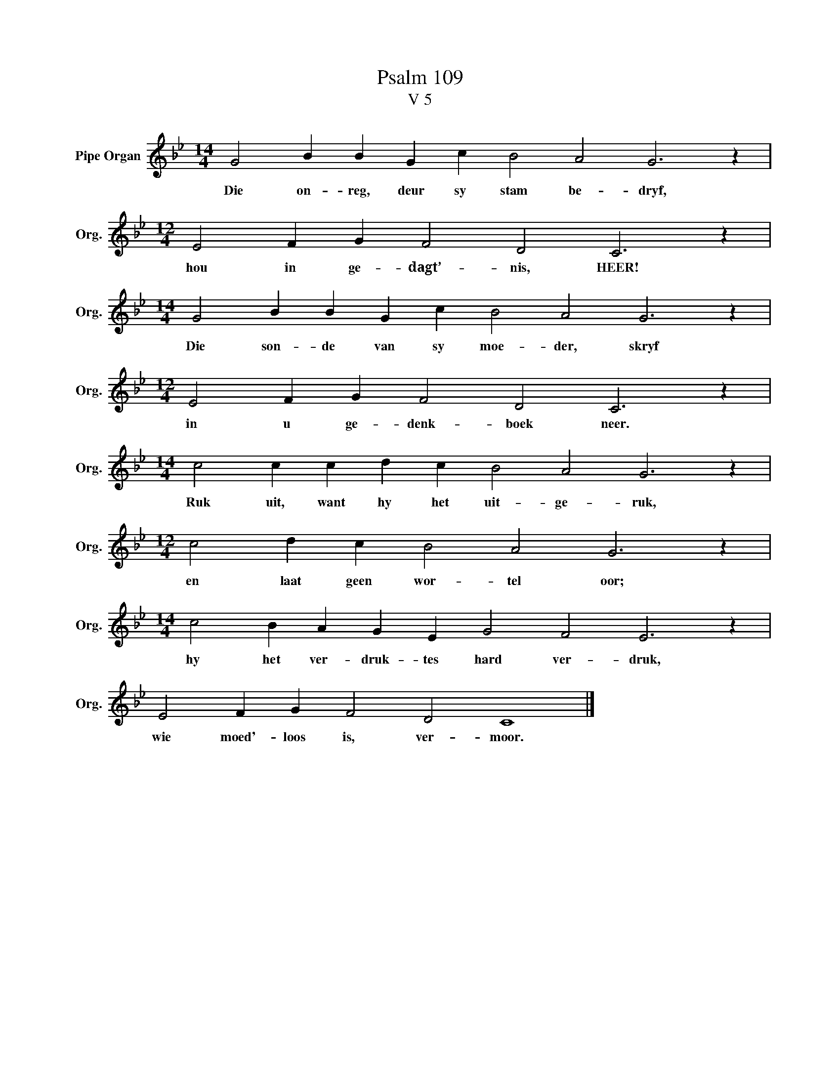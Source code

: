 X:1
T:Psalm 109
T:V 5
L:1/4
M:14/4
I:linebreak $
K:Bb
V:1 treble nm="Pipe Organ" snm="Org."
V:1
 G2 B B G c B2 A2 G3 z |$[M:12/4] E2 F G F2 D2 C3 z |$[M:14/4] G2 B B G c B2 A2 G3 z |$ %3
w: Die on- reg, deur sy stam be- dryf,|hou in ge- dagt’- nis, HEER!|Die son- de van sy moe- der, skryf|
[M:12/4] E2 F G F2 D2 C3 z |$[M:14/4] c2 c c d c B2 A2 G3 z |$[M:12/4] c2 d c B2 A2 G3 z |$ %6
w: in u ge- denk- boek neer.|Ruk uit, want hy het uit- ge- ruk,|en laat geen wor- tel oor;|
[M:14/4] c2 B A G E G2 F2 E3 z |$ E2 F G F2 D2 C4 |] %8
w: hy het ver- druk- tes hard ver- druk,|wie moed'- loos is, ver- moor.|

